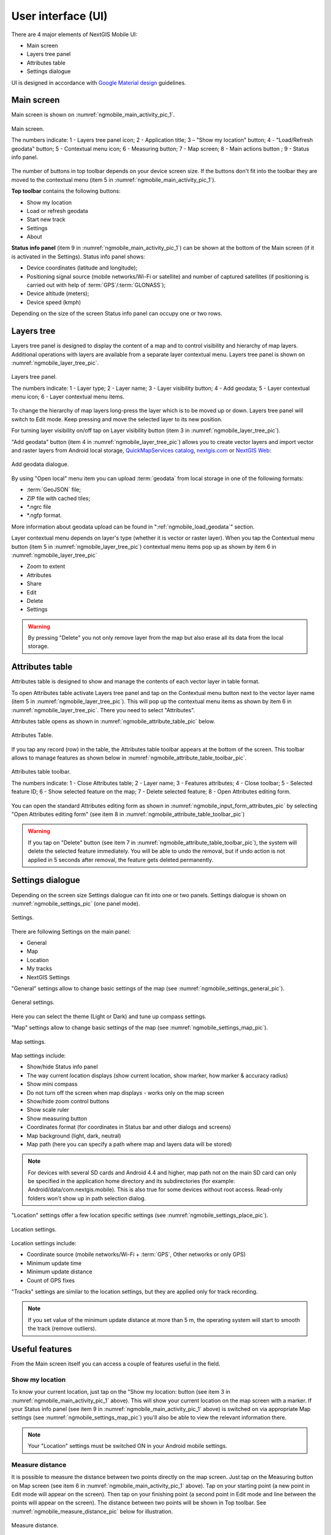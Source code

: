 .. sectionauthor:: Dmitry Baryshnikov <dmitry.baryshnikov@nextgis.ru>, Abhay Kulkarni <praxisnfp@gmail.com>

.. _ngmobile_gui:

User interface (UI)
==========================

There are 4 major elements of NextGIS Mobile UI:

* Main screen
* Layers tree panel
* Attributes table
* Settings dialogue

UI is designed in accordance with `Google Material design <http://www.google.com/design/spec/material-design/introduction.html>`_ guidelines.

.. _ngmobile_main_activity:

Main screen
------------

Main screen is shown on :numref:`ngmobile_main_activity_pic_1`.

.. figure:: _static/ngmobile_mainscreen_1.png
   :name: ngmobile_main_activity_pic_1
   :align: center
   :height: 10cm
   
   Main screen.

   The numbers indicate: 1 - Layers tree panel icon; 2 - Application title; 3 – "Show my location" button; 4 - "Load/Refresh geodata" button; 5 - Contextual menu icon; 6 - Measuring button; 7 - Map screen; 8 - Main actions button
   ; 9 - Status info panel.

The number of buttons in top toolbar depends on your device screen size. If the buttons don't fit into the toolbar they are moved to the contextual menu (item 5 in :numref:`ngmobile_main_activity_pic_1`).

**Top toolbar** contains the following buttons:

* Show my location
* Load or refresh geodata
* Start new track
* Settings
* About

**Status info panel** (item 9 in :numref:`ngmobile_main_activity_pic_1`) can be shown at the bottom of the Main screen (if it is activated in the Settings). Status info panel shows:

* Device coordinates (latitude and longitude);
* Positioning signal source (mobile networks/Wi-Fi or satellite) and number of captured satellites (if positioning is carried out with help of :term:`GPS`/:term:`GLONASS`);
* Device altitude (meters);
* Device speed (kmph)

Depending on the size of the screen Status info panel can occupy one or two rows.

.. _ngmobile_layer_tree:

Layers tree
------------

Layers tree panel is designed to display the content of a map and to control visibility and hierarchy of map layers. Additional operations with layers are available from a separate layer contextual menu. Layers tree panel is shown on :numref:`ngmobile_layer_tree_pic`.

.. figure:: _static/ngmobile_layertree.png
   :name: ngmobile_layer_tree_pic
   :align: center
   :height: 10cm
   
   Layers tree panel.

   The numbers indicate: 1 - Layer type; 2 - Layer name; 3 - Layer visibility button; 4 - Add geodata; 5 - Layer contextual menu icon; 6 - Layer contextual menu items.
   
To change the hierarchy of map layers long-press the layer which is to be moved up or down. Layers tree panel will switch to Edit mode. Keep pressing and move the selected layer to its new position.

For turning layer visibility on/off tap on Layer visibility button (item 3 in :numref:`ngmobile_layer_tree_pic`).

"Add geodata" button (item 4 in :numref:`ngmobile_layer_tree_pic`) allows you to create vector layers and import vector and raster layers from Android local storage, `QuickMapServices catalog <https://qms.nextgis.com/>`_, `nextgis.com <https://my.nextgis.com/signup/?next=/webgis/>`_ or `NextGIS Web <http://nextgis.com/nextgis-web/>`_:

.. figure:: _static/options_menu_new_layer.png
   :name: options_menu_new_layer
   :align: center
   :height: 10cm
   
   Add geodata dialogue.

By using "Open local" menu item you can upload :term:`geodata` from local storage in one of the following formats:

* :term:`GeoJSON` file;
* ZIP file with cached tiles;
* *.ngrc file
* *.ngfp format.

More information about geodata upload can be found in ":ref:`ngmobile_load_geodata`" section.

Layer contextual menu depends on layer's type (whether it is vector or raster layer). When you tap the Contextual menu button (item 5 in :numref:`ngmobile_layer_tree_pic`) contextual menu items pop up as shown by item 6 in :numref:`ngmobile_layer_tree_pic`

* Zoom to extent
* Attributes
* Share
* Edit
* Delete
* Settings

.. warning::
   By pressing "Delete" you not only remove layer from the map but also erase all its data from the local storage.

.. _ngmobile_attributes_table:

Attributes table
-----------------

Attributes table is designed to show and manage the contents of each vector layer in table format.

To open Attributes table activate Layers tree panel and tap on the Contextual menu button next to the vector layer name (item 5 in :numref:`ngmobile_layer_tree_pic`). This will pop up the contextual menu items as shown by item 6 in :numref:`ngmobile_layer_tree_pic`. There you need to select "Attributes". 

Attributes table opens as shown in :numref:`ngmobile_attribute_table_pic` below.

.. figure:: _static/attribute_table.png
   :name: ngmobile_attribute_table_pic
   :align: center
   :height: 10cm
   
   Attributes Table.

If you tap any record (row) in the table, the Attributes table toolbar appears at the bottom of the screen. This toolbar allows to manage features as shown below in :numref:`ngmobile_attribute_table_toolbar_pic`.

.. figure:: _static/attribute_table_toolbar.png
   :name: ngmobile_attribute_table_toolbar_pic
   :align: center
   :height: 10cm
   
   Attributes table toolbar.
   
   The numbers indicate: 1 - Close Attributes table; 2 - Layer name; 3 - Features attributes;  4 - Close toolbar; 5 - Selected feature ID; 6 - Show selected feature on the map; 7 - Delete selected feature; 8 - Open Attributes editing form.
   
You can open the standard Attributes editing form as shown in :numref:`ngmobile_input_form_attributes_pic` by selecting "Open Attributes editing form" (see item 8 in :numref:`ngmobile_attribute_table_toolbar_pic`)  
   
.. warning::
   If you tap on "Delete" button (see item 7 in :numref:`ngmobile_attribute_table_toolbar_pic`), the system will delete the selected feature immediately. You will be able to undo the removal, but if undo action is not applied in 5 seconds after removal, the feature gets deleted permanently.   

.. _ngmobile_settings:

Settings dialogue
------------------

Depending on the screen size Settings dialogue can fit into one or two panels. Settings dialogue is shown on :numref:`ngmobile_settings_pic` (one panel mode).

.. figure:: _static/ngmobile_settings.png
   :name: ngmobile_settings_pic
   :align: center
   :height: 10cm
   
   Settings.

There are following Settings on the main panel:

* General
* Map
* Location
* My tracks
* NextGIS Settings

"General" settings allow to change basic settings of the map (see :numref:`ngmobile_settings_general_pic`).

.. figure:: _static/ngmobile_settings3.png
   :name: ngmobile_settings_general_pic
   :align: center
   :height: 10cm
   
   General settings.
   
Here you can select the theme (Light or Dark) and tune up compass settings.

"Map" settings allow to change basic settings of the map (see :numref:`ngmobile_settings_map_pic`).

.. figure:: _static/ngmobile_settings1.png
   :name: ngmobile_settings_map_pic
   :align: center
   :height: 10cm
   
   Map settings.

Map settings include:

* Show/hide Status info panel
* The way current location displays (show current location, show marker, how marker & accuracy radius)
* Show mini compass
* Do not turn off the screen when map displays - works only on the map screen
* Show/hide zoom control buttons
* Show scale ruler
* Show measuring button
* Coordinates format (for coordinates in Status bar and other dialogs and screens)
* Map background (light, dark, neutral)
* Map path (here you can specify a path where map and layers data will be stored)

.. note::
	For devices with several SD cards and Android 4.4 and higher, map path not on the main SD card can only be specified in the application home directory and its subdirectories (for example: Android/data/com.nextgis.mobile). This is also true for some devices without root access. Read-only folders won't show up in path selection dialog.

"Location" settings offer a few location specific settings (see :numref:`ngmobile_settings_place_pic`).

.. figure:: _static/ngmobile_settings2.png
   :name: ngmobile_settings_place_pic
   :align: center
   :height: 10cm
   
   Location settings.

Location settings include:

* Coordinate source (mobile networks/Wi-Fi + :term:`GPS`, Other networks or only GPS)
* Minimum update time
* Minimum update distance
* Count of GPS fixes

"Tracks" settings are similar to the location settings, but they are applied only for track recording.

.. note::
   If you set value of the minimum update distance at more than 5 m, the operating system will start to smooth the track (remove outliers).

.. _ngmobile_useful_facilities:

Useful features
-----------------

From the Main screen itself you can access a couple of features useful in the field.

.. _ngmobile_show_my_location:

Show my location
^^^^^^^^^^^^^^^^

To know your current location, just tap on the "Show my location: button (see item 3 in :numref:`ngmobile_main_activity_pic_1` above). This will show your current location on the map screen with a marker. If your Status info panel (see item 9 in :numref:`ngmobile_main_activity_pic_1` above) is switched on via appropriate Map settings (see :numref:`ngmobile_settings_map_pic`) you'll also be able to view the relevant information there.

.. note::
   Your "Location" settings must be switched ON in your Android mobile settings.
   
Measure distance
^^^^^^^^^^^^^^^^

It is possible to measure the distance between two points directly on the map screen. Just tap on the Measuring button on Map screen (see item 6 in :numref:`ngmobile_main_activity_pic_1` above). Tap on your starting point (a new point in Edit mode will appear on the screen). Then tap on your finishing point (a second point in Edit mode and line between the points will appear on the screen). The distance between two points will be shown in Top toolbar. See :numref:`ngmobile_measure_distance_pic` below for illustration.

.. figure:: _static/measure_distance.png
   :name: ngmobile_measure_distance_pic
   :align: center
   :height: 10cm
   
   Measure distance.

You can add further points, to measure distance of complex lines and smooth curves, as well as measure areas of the formed polygons. 

Position of any point may be edited by tapping on it and dragging it to the correct location.

To exit Measure mode tap the blue tick button in the corner of the screen.

.. note::
   To use this feature "Show measuring button" checkbox must be switched ON in Map settings (see :numref:`ngmobile_settings_map_pic`).
